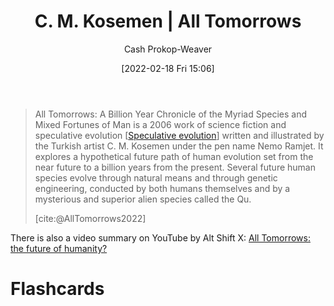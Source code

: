:PROPERTIES:
:ROAM_REFS: [cite:@AllTomorrows2022]
:ID:       392666aa-baf5-4b52-b95f-e37b893ac63e
:LAST_MODIFIED: [2023-09-05 Tue 20:14]
:END:
#+title: C. M. Kosemen | All Tomorrows
#+hugo_custom_front_matter: :slug "392666aa-baf5-4b52-b95f-e37b893ac63e"
#+author: Cash Prokop-Weaver
#+date: [2022-02-18 Fri 15:06]
#+filetags: :reference:

#+begin_quote
All Tomorrows: A Billion Year Chronicle of the Myriad Species and Mixed Fortunes of Man is a 2006 work of science fiction and speculative evolution [[[id:6b97cba3-9e4f-4c00-9359-2d3c1f5b1d55][Speculative evolution]]] written and illustrated by the Turkish artist C. M. Kosemen under the pen name Nemo Ramjet. It explores a hypothetical future path of human evolution set from the near future to a billion years from the present. Several future human species evolve through natural means and through genetic engineering, conducted by both humans themselves and by a mysterious and superior alien species called the Qu.

[cite:@AllTomorrows2022]
#+end_quote

There is also a video summary on YouTube by Alt Shift X: [[youtube:imNtSPM3-r4][All Tomorrows: the future of humanity?]]
* Flashcards
#+print_bibliography: